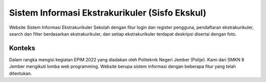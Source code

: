 ###################
Sistem Informasi Ekstrakurikuler (Sisfo Ekskul)
###################

Website Sistem Informasi Ekstrakurikuler Sekolah dengan fitur
login dan register pengguna, pendaftaran ekstrakurikuler, search dan filter
berdasarkan ekstrakurikuler, dan setiap ekstrakurikuler terdapat deskripsi disertai
dengan foto.

*******************
Konteks
*******************

Dalam rangka mengisi kegiatan EPIM 2022 yang diadakan oleh Politeknik Negeri Jember (Polije).
Kami dari SMKN 8 Jember mengikuti lomba web programming. 
Website berupa sistem informasi dengan beberapa fitur yang telah ditentukan.
